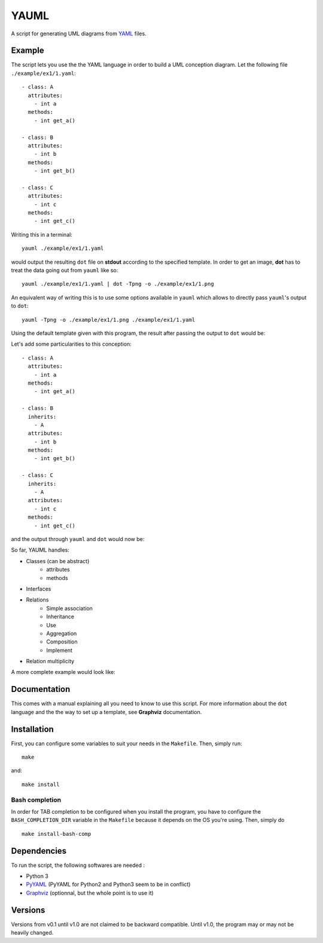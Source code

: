 YAUML
~~~~~

A script for generating UML diagrams from `YAML <http://www.yaml.org/>`__
files.

Example
-------

The script lets you use the the YAML language in order to build a UML conception
diagram. Let the following file ``./example/ex1/1.yaml``::

    - class: A
      attributes:
        - int a
      methods:
        - int get_a()
    
    - class: B
      attributes:
        - int b
      methods:
        - int get_b()
    
    - class: C
      attributes:
        - int c
      methods:
        - int get_c()

Writing this in a terminal::

    yauml ./example/ex1/1.yaml

would output the resulting ``dot`` file on **stdout** according to the specified
template. In order to get an image, **dot** has to treat the data going out
from ``yauml`` like so::

    yauml ./example/ex1/1.yaml | dot -Tpng -o ./example/ex1/1.png

An equivalent way of writing this is to use some options available in ``yauml``
which allows to directly pass ``yauml``'s output to ``dot``::

    yauml -Tpng -o ./example/ex1/1.png ./example/ex1/1.yaml

Using the default template given with this program, the result
after passing the output to ``dot`` would be:

.. image:: ./example/ex1/1.png

Let's add some particularities to this conception::

    - class: A
      attributes:
        - int a
      methods:
        - int get_a()
    
    - class: B
      inherits:
        - A
      attributes:
        - int b
      methods:
        - int get_b()
    
    - class: C
      inherits:
        - A
      attributes:
        - int c
      methods:
        - int get_c()
    
and the output through ``yauml`` and ``dot`` would now be:

.. image:: ./example/ex1/2.png

So far, YAUML handles:

- Classes (can be abstract)
    - attributes
    - methods
- Interfaces
- Relations
    - Simple association
    - Inheritance
    - Use
    - Aggregation
    - Composition
    - Implement
- Relation multiplicity

A more complete example would look like:

.. image:: ./example/ex1/3.png

Documentation
-------------

This comes with a manual explaining all you need to know to use this script. For
more information about the ``dot`` language and the the way to set up a template,
see **Graphviz** documentation.

Installation
------------

First, you can configure some variables to suit your needs in the ``Makefile``.
Then, simply run::

    make

and::

    make install

Bash completion
===============

In order for TAB completion to be configured when you install the program,
you have to configure the ``BASH_COMPLETION_DIR`` variable in the ``Makefile``
because it depends on the OS you're using. Then, simply do ::

    make install-bash-comp


Dependencies
------------

To run the script, the following softwares are needed :

- Python 3
- `PyYAML <https://bitbucket.org/xi/pyyaml>`__ (PyYAML for Python2 and Python3
  seem to be in conflict)
- `Graphviz <http://www.graphviz.org/>`__ (optionnal, but the whole point is to use it)

Versions
--------

Versions from v0.1 until v1.0 are not claimed to be backward compatible. Until
v1.0, the program may or may not be heavily changed.
